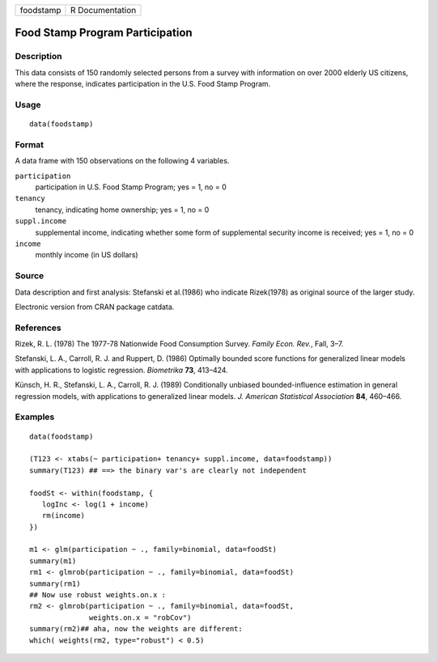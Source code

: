 +-------------+-------------------+
| foodstamp   | R Documentation   |
+-------------+-------------------+

Food Stamp Program Participation
--------------------------------

Description
~~~~~~~~~~~

This data consists of 150 randomly selected persons from a survey with
information on over 2000 elderly US citizens, where the response,
indicates participation in the U.S. Food Stamp Program.

Usage
~~~~~

::

    data(foodstamp)

Format
~~~~~~

A data frame with 150 observations on the following 4 variables.

``participation``
    participation in U.S. Food Stamp Program; yes = 1, no = 0

``tenancy``
    tenancy, indicating home ownership; yes = 1, no = 0

``suppl.income``
    supplemental income, indicating whether some form of supplemental
    security income is received; yes = 1, no = 0

``income``
    monthly income (in US dollars)

Source
~~~~~~

Data description and first analysis: Stefanski et al.(1986) who indicate
Rizek(1978) as original source of the larger study.

Electronic version from CRAN package catdata.

References
~~~~~~~~~~

Rizek, R. L. (1978) The 1977-78 Nationwide Food Consumption Survey.
*Family Econ. Rev.*, Fall, 3–7.

Stefanski, L. A., Carroll, R. J. and Ruppert, D. (1986) Optimally
bounded score functions for generalized linear models with applications
to logistic regression. *Biometrika* **73**, 413–424.

Künsch, H. R., Stefanski, L. A., Carroll, R. J. (1989) Conditionally
unbiased bounded-influence estimation in general regression models, with
applications to generalized linear models. *J. American Statistical
Association* **84**, 460–466.

Examples
~~~~~~~~

::

    data(foodstamp)

    (T123 <- xtabs(~ participation+ tenancy+ suppl.income, data=foodstamp))
    summary(T123) ## ==> the binary var's are clearly not independent

    foodSt <- within(foodstamp, {
       logInc <- log(1 + income)
       rm(income)
    })

    m1 <- glm(participation ~ ., family=binomial, data=foodSt)
    summary(m1)
    rm1 <- glmrob(participation ~ ., family=binomial, data=foodSt)
    summary(rm1)
    ## Now use robust weights.on.x :
    rm2 <- glmrob(participation ~ ., family=binomial, data=foodSt,
                  weights.on.x = "robCov")
    summary(rm2)## aha, now the weights are different:
    which( weights(rm2, type="robust") < 0.5)

